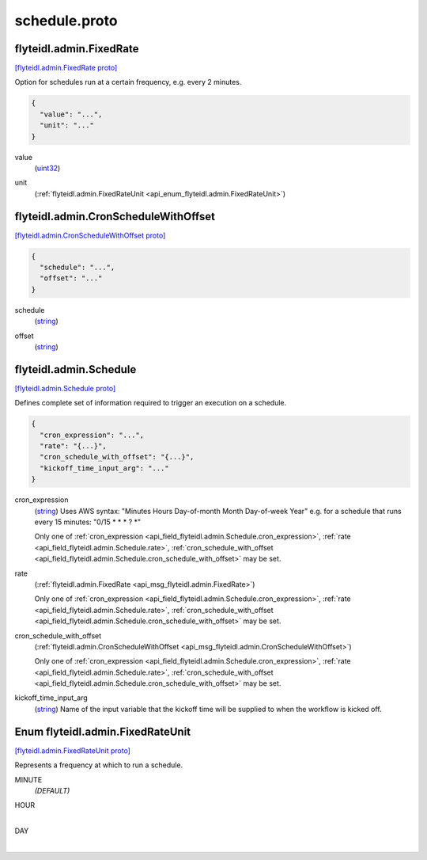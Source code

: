 .. _api_file_flyteidl/admin/schedule.proto:

schedule.proto
=============================

.. _api_msg_flyteidl.admin.FixedRate:

flyteidl.admin.FixedRate
------------------------

`[flyteidl.admin.FixedRate proto] <https://github.com/lyft/flyteidl/blob/master/protos/flyteidl/admin/schedule.proto#L13>`_

Option for schedules run at a certain frequency, e.g. every 2 minutes.

.. code-block:: json

  {
    "value": "...",
    "unit": "..."
  }

.. _api_field_flyteidl.admin.FixedRate.value:

value
  (`uint32 <https://developers.google.com/protocol-buffers/docs/proto#scalar>`_) 
  
.. _api_field_flyteidl.admin.FixedRate.unit:

unit
  (:ref:`flyteidl.admin.FixedRateUnit <api_enum_flyteidl.admin.FixedRateUnit>`) 
  


.. _api_msg_flyteidl.admin.CronScheduleWithOffset:

flyteidl.admin.CronScheduleWithOffset
-------------------------------------

`[flyteidl.admin.CronScheduleWithOffset proto] <https://github.com/lyft/flyteidl/blob/master/protos/flyteidl/admin/schedule.proto#L18>`_


.. code-block:: json

  {
    "schedule": "...",
    "offset": "..."
  }

.. _api_field_flyteidl.admin.CronScheduleWithOffset.schedule:

schedule
  (`string <https://developers.google.com/protocol-buffers/docs/proto#scalar>`_) 
  
.. _api_field_flyteidl.admin.CronScheduleWithOffset.offset:

offset
  (`string <https://developers.google.com/protocol-buffers/docs/proto#scalar>`_) 
  


.. _api_msg_flyteidl.admin.Schedule:

flyteidl.admin.Schedule
-----------------------

`[flyteidl.admin.Schedule proto] <https://github.com/lyft/flyteidl/blob/master/protos/flyteidl/admin/schedule.proto#L24>`_

Defines complete set of information required to trigger an execution on a schedule.

.. code-block:: json

  {
    "cron_expression": "...",
    "rate": "{...}",
    "cron_schedule_with_offset": "{...}",
    "kickoff_time_input_arg": "..."
  }

.. _api_field_flyteidl.admin.Schedule.cron_expression:

cron_expression
  (`string <https://developers.google.com/protocol-buffers/docs/proto#scalar>`_) Uses AWS syntax: "Minutes Hours Day-of-month Month Day-of-week Year"
  e.g. for a schedule that runs every 15 minutes: "0/15 * * * ? *"
  
  
  
  Only one of :ref:`cron_expression <api_field_flyteidl.admin.Schedule.cron_expression>`, :ref:`rate <api_field_flyteidl.admin.Schedule.rate>`, :ref:`cron_schedule_with_offset <api_field_flyteidl.admin.Schedule.cron_schedule_with_offset>` may be set.
  
.. _api_field_flyteidl.admin.Schedule.rate:

rate
  (:ref:`flyteidl.admin.FixedRate <api_msg_flyteidl.admin.FixedRate>`) 
  
  
  Only one of :ref:`cron_expression <api_field_flyteidl.admin.Schedule.cron_expression>`, :ref:`rate <api_field_flyteidl.admin.Schedule.rate>`, :ref:`cron_schedule_with_offset <api_field_flyteidl.admin.Schedule.cron_schedule_with_offset>` may be set.
  
.. _api_field_flyteidl.admin.Schedule.cron_schedule_with_offset:

cron_schedule_with_offset
  (:ref:`flyteidl.admin.CronScheduleWithOffset <api_msg_flyteidl.admin.CronScheduleWithOffset>`) 
  
  
  Only one of :ref:`cron_expression <api_field_flyteidl.admin.Schedule.cron_expression>`, :ref:`rate <api_field_flyteidl.admin.Schedule.rate>`, :ref:`cron_schedule_with_offset <api_field_flyteidl.admin.Schedule.cron_schedule_with_offset>` may be set.
  
.. _api_field_flyteidl.admin.Schedule.kickoff_time_input_arg:

kickoff_time_input_arg
  (`string <https://developers.google.com/protocol-buffers/docs/proto#scalar>`_) Name of the input variable that the kickoff time will be supplied to when the workflow is kicked off.
  
  

.. _api_enum_flyteidl.admin.FixedRateUnit:

Enum flyteidl.admin.FixedRateUnit
---------------------------------

`[flyteidl.admin.FixedRateUnit proto] <https://github.com/lyft/flyteidl/blob/master/protos/flyteidl/admin/schedule.proto#L6>`_

Represents a frequency at which to run a schedule.

.. _api_enum_value_flyteidl.admin.FixedRateUnit.MINUTE:

MINUTE
  *(DEFAULT)* ⁣
  
.. _api_enum_value_flyteidl.admin.FixedRateUnit.HOUR:

HOUR
  ⁣
  
.. _api_enum_value_flyteidl.admin.FixedRateUnit.DAY:

DAY
  ⁣
  
